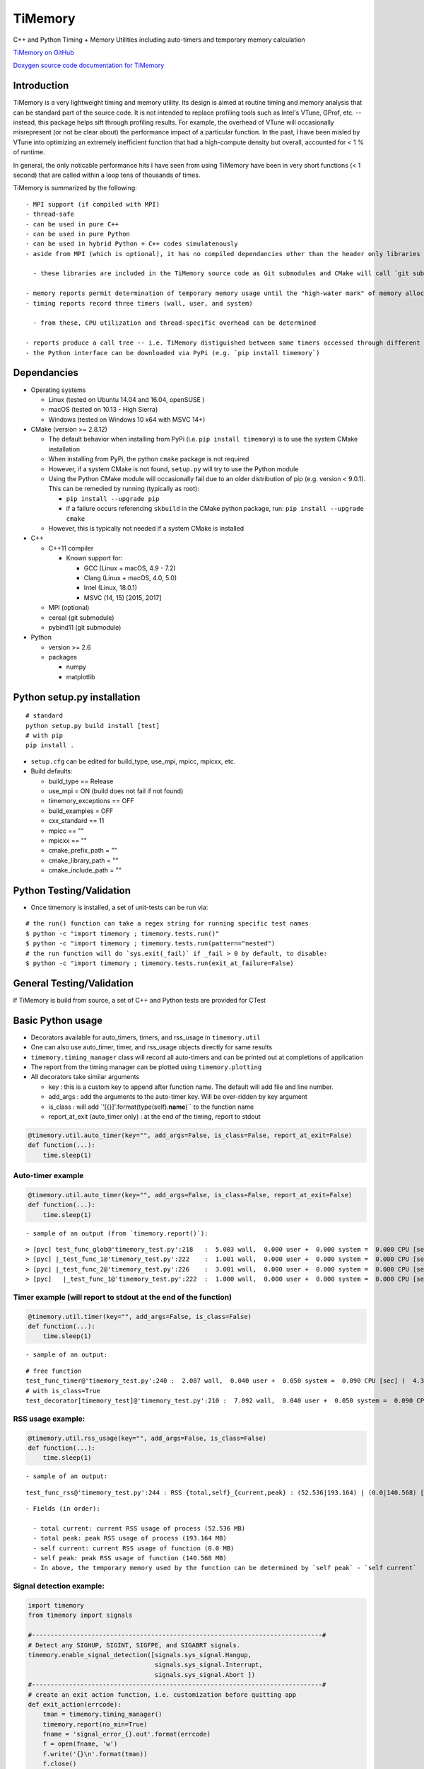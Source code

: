 TiMemory
========

C++ and Python Timing + Memory Utilities including auto-timers and
temporary memory calculation

`TiMemory on GitHub <https://github.com/jrmadsen/TiMemory>`__

`Doxygen source code documentation for
TiMemory <https://jrmadsen.github.io/TiMemory>`__

Introduction
~~~~~~~~~~~~

TiMemory is a very lightweight timing and memory utility. Its design is
aimed at routine timing and memory analysis that can be standard part of
the source code. It is not intended to replace profiling tools such as
Intel's VTune, GProf, etc. -- instead, this package helps sift through
profiling results. For example, the overhead of VTune will occasionally
misrepresent (or not be clear about) the performance impact of a
particular function. In the past, I have been misled by VTune into
optimizing an extremely inefficient function that had a high-compute
density but overall, accounted for < 1 % of runtime.

In general, the only noticable performance hits I have seen from using
TiMemory have been in very short functions (< 1 second) that are called
within a loop tens of thousands of times.

TiMemory is summarized by the following:

::

  - MPI support (if compiled with MPI)
  - thread-safe
  - can be used in pure C++
  - can be used in pure Python
  - can be used in hybrid Python + C++ codes simulatenously
  - aside from MPI (which is optional), it has no compiled dependancies other than the header only libraries [Cereal](https://github.com/USCiLab/cereal) and [PyBind11](https://github.com/pybind/pybind11)

    - these libraries are included in the TiMemory source code as Git submodules and CMake will call `git submodule update --init --recursive` if the submodules have not been checked out

  - memory reports permit determination of temporary memory usage until the "high-water mark" of memory allocation is reached
  - timing reports record three timers (wall, user, and system)

    - from these, CPU utilization and thread-specific overhead can be determined

  - reports produce a call tree -- i.e. TiMemory distiguished between same timers accessed through different pathways, provided the calling function(s) is also using an auto-timer
  - the Python interface can be downloaded via PyPi (e.g. `pip install timemory`)

Dependancies
~~~~~~~~~~~~

-  Operating systems

   -  Linux (tested on Ubuntu 14.04 and 16.04, openSUSE )
   -  macOS (tested on 10.13 - High Sierra)
   -  Windows (tested on Windows 10 x64 with MSVC 14+)

-  CMake (version >= 2.8.12)

   -  The default behavior when installing from PyPi (i.e.
      ``pip install timemory``) is to use the system CMake installation
   -  When installing from PyPi, the python ``cmake`` package is not
      required
   -  However, if a system CMake is not found, ``setup.py`` will try to
      use the Python module
   -  Using the Python CMake module will occasionally fail due to an
      older distribution of pip (e.g. version < 9.0.1). This can be
      remedied by running (typically as root):

      -  ``pip install --upgrade pip``
      -  if a failure occurs referencing ``skbuild`` in the CMake python
         package, run: ``pip install --upgrade cmake``

   -  However, this is typically not needed if a system CMake is
      installed

-  C++

   -  C++11 compiler

      -  Known support for:

         -  GCC (Linux + macOS, 4.9 - 7.2)
         -  Clang (Linux + macOS, 4.0, 5.0)
         -  Intel (Linux, 18.0.1)
         -  MSVC (14, 15) [2015, 2017]

   -  MPI (optional)
   -  cereal (git submodule)
   -  pybind11 (git submodule)

-  Python

   -  version >= 2.6
   -  packages

      -  numpy
      -  matplotlib

Python setup.py installation
~~~~~~~~~~~~~~~~~~~~~~~~~~~~

::

  # standard
  python setup.py build install [test]
  # with pip
  pip install .

-  ``setup.cfg`` can be edited for build\_type, use\_mpi, mpicc, mpicxx,
   etc.
-  Build defaults:

   -  build\_type == Release
   -  use\_mpi = ON (build does not fail if not found)
   -  timemory\_exceptions == OFF
   -  build\_examples = OFF
   -  cxx\_standard == 11
   -  mpicc == ""
   -  mpicxx == ""
   -  cmake\_prefix\_path = ""
   -  cmake\_library\_path = ""
   -  cmake\_include\_path = ""

Python Testing/Validation
~~~~~~~~~~~~~~~~~~~~~~~~~

-  Once timemory is installed, a set of unit-tests can be run via:

::

  # the run() function can take a regex string for running specific test names
  $ python -c "import timemory ; timemory.tests.run()"
  $ python -c "import timemory ; timemory.tests.run(pattern="nested")
  # the run function will do `sys.exit(_fail)` if _fail > 0 by default, to disable:
  $ python -c "import timemory ; timemory.tests.run(exit_at_failure=False)

General Testing/Validation
~~~~~~~~~~~~~~~~~~~~~~~~~~

If TiMemory is build from source, a set of C++ and Python tests are
provided for CTest

Basic Python usage
~~~~~~~~~~~~~~~~~~

-  Decorators available for auto\_timers, timers, and rss\_usage in
   ``timemory.util``
-  One can also use auto\_timer, timer, and rss\_usage objects directly
   for same results
-  ``timemory.timing_manager`` class will record all auto-timers and can
   be printed out at completions of application
-  The report from the timing manager can be plotted using
   ``timemory.plotting``
-  All decorators take similar arguments

   -  key : this is a custom key to append after function name. The
      default will add file and line number.
   -  add\_args : add the arguments to the auto-timer key. Will be
      over-ridden by key argument
   -  is\_class : will add \`'[{}]'.format(type(self).\ **name**)\`\` to
      the function name
   -  report\_at\_exit (auto\_timer only) : at the end of the timing,
      report to stdout

.. code:: python

  @timemory.util.auto_timer(key="", add_args=False, is_class=False, report_at_exit=False)
  def function(...):
      time.sleep(1)

Auto-timer example
^^^^^^^^^^^^^^^^^^

.. code:: python

  @timemory.util.auto_timer(key="", add_args=False, is_class=False, report_at_exit=False)
  def function(...):
      time.sleep(1)

::

  - sample of an output (from `timemory.report()`):

::

  > [pyc] test_func_glob@'timemory_test.py':218   :  5.003 wall,  0.000 user +  0.000 system =  0.000 CPU [sec] (  0.0%) : RSS {tot,self}_{curr,peak} : (52.6|52.6) | ( 0.0| 0.0) [MB]
  > [pyc] |_test_func_1@'timemory_test.py':222    :  1.001 wall,  0.000 user +  0.000 system =  0.000 CPU [sec] (  0.0%) : RSS {tot,self}_{curr,peak} : (52.6|52.6) | ( 0.0| 0.0) [MB]
  > [pyc] |_test_func_2@'timemory_test.py':226    :  3.001 wall,  0.000 user +  0.000 system =  0.000 CPU [sec] (  0.0%) : RSS {tot,self}_{curr,peak} : (52.6|52.6) | ( 0.0| 0.0) [MB]
  > [pyc]   |_test_func_1@'timemory_test.py':222  :  1.000 wall,  0.000 user +  0.000 system =  0.000 CPU [sec] (  0.0%) : RSS {tot,self}_{curr,peak} : (52.6|52.6) | ( 0.0| 0.0) [MB]

Timer example (will report to stdout at the end of the function)
^^^^^^^^^^^^^^^^^^^^^^^^^^^^^^^^^^^^^^^^^^^^^^^^^^^^^^^^^^^^^^^^

.. code:: python

  @timemory.util.timer(key="", add_args=False, is_class=False)
  def function(...):
      time.sleep(1)

::

  - sample of an output:

::

  # free function
  test_func_timer@'timemory_test.py':240 :  2.087 wall,  0.040 user +  0.050 system =  0.090 CPU [sec] (  4.3%) : RSS {tot,self}_{curr,peak} : ( 52.5|193.2) | (  0.0|140.6) [MB]
  # with is_class=True
  test_decorator[timemory_test]@'timemory_test.py':210 :  7.092 wall,  0.040 user +  0.050 system =  0.090 CPU [sec] (  1.3%) : RSS {tot,self}_{curr,peak} : ( 52.5|193.2) | (  0.1|140.7) [MB]

RSS usage example:
^^^^^^^^^^^^^^^^^^

.. code:: python

  @timemory.util.rss_usage(key="", add_args=False, is_class=False)
  def function(...):
      time.sleep(1)

::

  - sample of an output:

::

  test_func_rss@'timemory_test.py':244 : RSS {total,self}_{current,peak} : (52.536|193.164) | (0.0|140.568) [MB]

::

  - Fields (in order):

    - total current: current RSS usage of process (52.536 MB)
    - total peak: peak RSS usage of process (193.164 MB)
    - self current: current RSS usage of function (0.0 MB)
    - self peak: peak RSS usage of function (140.568 MB)
    - In above, the temporary memory used by the function can be determined by `self peak` - `self current`

Signal detection example:
^^^^^^^^^^^^^^^^^^^^^^^^^

.. code:: python


  import timemory
  from timemory import signals

  #------------------------------------------------------------------------------#
  # Detect any SIGHUP, SIGINT, SIGFPE, and SIGABRT signals.
  timemory.enable_signal_detection([signals.sys_signal.Hangup,
                                    signals.sys_signal.Interrupt,
                                    signals.sys_signal.Abort ])
  #------------------------------------------------------------------------------#
  # create an exit action function, i.e. customization before quitting app
  def exit_action(errcode):
      tman = timemory.timing_manager()
      timemory.report(no_min=True)
      fname = 'signal_error_{}.out'.format(errcode)
      f = open(fname, 'w')
      f.write('{}\n'.format(tman))
      f.close()

  #------------------------------------------------------------------------------#
  # set the exit action function
  timemory.set_exit_action(exit_action)

::

  - In the above, when any of the signals are raised, execute `exit_action` function -- printing out the timing manager data to stdout and to a file `signal_error_<error_code>.out`.
  - Certain signals will usually be caught by the Python interpreter (e.g. floating-point exceptions [FPE]) before it reaches the signal handler in TiMemory.
  - However, SIGINT (Interrupt, i.e. Ctrl-C) is one such signal that will get caught by `TiMemory`
  - Another signal handler at the Python level can redirect to this signal handler via:

.. code:: python

  import os
  import signal
  os.kill(os.getpid(), signal.SIGHUP)

::

  - where `signal.SIGHUP` can be replaced with another signal from the signal module based on the error-code, as desired.
  - NOTE: Signal detection is not available on all OS platforms, e.g. Windows is not supported at all
  - NOTE: Signal detection is not available with all compilers. Supported compilers are GNU, Clang, and Intel

Basic C++ usage
~~~~~~~~~~~~~~~

-  In C++ code, easiest usage for the auto\_timers is with the TiMemory
   macro

.. code:: cpp

  TIMEMORY_AUTO_TIMER("custom_string")

-  The timing\_manager is thread-safe and should be accessed through
   ``timing_manager::instance()``
-  See the full documentation and examples for more information on the
   classes and usage

Overview
~~~~~~~~

There are essentially two components of the output:

-  a text file (e.g. ``timing_report_XXX.out`` file)

   -  general ASCII report

-  a JSON file with more detailed data

   -  used for plotting purposes
   -  can be directly called by module:
      ``timemory.plotting.plot(files=["output.json"], display=False, output_dir=".")``
   -  ``python/plot.py`` in the source tree can be directly used

-  Implementation uses “auto-timers”. Essentially, at the beginning of a
   function, you create a timer.
-  The timer starts automatically and when the timer is “destroyed”,
   i.e. goes out of scope at the end of the function, it stops the timer
   and records the time difference and also some memory measurements.
-  The way the auto-timers are setup is that they will automatically
   record the name of the function they were created in.
-  Additional info is sometimes added when you have similar function
   names, for example, a python ``__init__`` function will want to
   create an auto-timer that provides the class the function is being
   called from, e.g.
   ``autotimer = timemory.auto_timer(type(self).__name__)``
-  All this info will show up with an ensuing “@‘ tag on the end of the
   function name. Other options are the name of the file, etc.

   -  ``timemory.FILE(nback=2)``
   -  ``'{}'.format(timemory.LINE(nback=1))``
   -  ``timemory.FUNC(nback=1)``
   -  ``t = timemory.timer('{}@{}:{}'.format(timemory.FUNC(), timemory.FILE(), timemory.LINE()))``
   -  where "nback" is a parameter specifying how far back in the call
      tree

TiMemory Plot Sample Output (from JSON serialization of TiMemory data)
~~~~~~~~~~~~~~~~~~~~~~~~~~~~~~~~~~~~~~~~~~~~~~~~~~~~~~~~~~~~~~~~~~~~~~

As an added feature for software testing suites such as CTest/CDash,
TiMemory can be used for reporting regular timing and memory plots by
simply using the plotting submodule and outputting the following to my
CTest log:

::

  <DartMeasurementFile name="out_tiny_ground_simple/timing_report_main_0_timing.png"
  type="image/png">/global/cscratch1/sd/jrmadsen/software/toast-worker/build-toast/edison-intel-mkl/release/cdash/Nightly/build-toast/examples/out_tiny_ground_simple/timing_report_main_0_timing.png</DartMeasurementFile>

This ``<DartMeasurementFile>`` tag is recognized by CTest in the output
and the following plots get uploaded to dashboard

.. figure:: /images/timing.png
   :alt: 

.. figure:: /images/memory.png
   :alt: 

Timemory ASCII Sample Output
~~~~~~~~~~~~~~~~~~~~~~~~~~~~

For the interpretation of text output, here is an example and the
explanation of it’s structure

::

  > rank 0
  |0> [pyc] main@'toast_ground_sim_simple.py'            : 41.104 wall, 69.150 user +  4.690 system = 73.840 CPU [sec] (179.6%) : RSS {tot,self}_{curr,peak} : (1146.5|2232.7) | (1072.4|2158.6) [MB]
  |0> [pyc] |_create_observations                        :  5.047 wall,  5.060 user +  0.060 system =  5.120 CPU [sec] (101.4%) : RSS {tot,self}_{curr,peak} : ( 110.3| 122.3) | (  35.8|  47.8) [MB]
  |0> [pyc]   |___init__@TODGround                       :  5.041 wall,  5.040 user +  0.060 system =  5.100 CPU [sec] (101.2%) : RSS {tot,self}_{curr,peak} : ( 122.2| 122.3) | (   9.3|   9.4) [MB] (total # of laps: 24)
  |0> [pyc]     |_simulate_scan@TODGround                :  0.071 wall,  0.020 user +  0.000 system =  0.020 CPU [sec] ( 28.2%) : RSS {tot,self}_{curr,peak} : ( 120.5| 120.9) | (   0.1|   0.1) [MB] (total # of laps: 24)
  |0> [pyc]     |_translate_pointing@TODGround           :  4.950 wall,  5.010 user +  0.060 system =  5.070 CPU [sec] (102.4%) : RSS {tot,self}_{curr,peak} : ( 122.3| 122.3) | (   9.3|   9.3) [MB] (total # of laps: 24)
  |0> [pyc]       |_from_angles                          :  0.014 wall,  0.050 user +  0.010 system =  0.060 CPU [sec] (431.8%) : RSS {tot,self}_{curr,peak} : ( 120.5| 120.9) | (   0.4|   0.4) [MB] (total # of laps: 24)
  |0> [cxx]         |_ctoast_qarray_from_angles          :  0.011 wall,  0.050 user +  0.010 system =  0.060 CPU [sec] (547.2%) : RSS {tot,self}_{curr,peak} : ( 120.5| 120.9) | (   0.4|   0.4) [MB] (total # of laps: 24)
  |0> [pyc]       |_rotate                               :  0.012 wall,  0.010 user +  0.000 system =  0.010 CPU [sec] ( 85.0%) : RSS {tot,self}_{curr,peak} : ( 120.5| 120.9) | (   0.8|   0.8) [MB] (total # of laps: 24)
  |0> [cxx]         |_ctoast_qarray_rotate               :  0.008 wall,  0.010 user +  0.000 system =  0.010 CPU [sec] (123.1%) : RSS {tot,self}_{curr,peak} : ( 120.5| 120.9) | (   0.4|   0.4) [MB] (total # of laps: 24)
  |0> [cxx]       |_ctoast_healpix_vec2ang               :  0.006 wall,  0.020 user +  0.000 system =  0.020 CPU [sec] (342.7%) : RSS {tot,self}_{curr,peak} : ( 120.5| 120.9) | (   0.0|   0.0) [MB] (total # of laps: 24)
  |0> [pyc]       |_read_times@TODGround                 :  0.003 wall,  0.010 user +  0.000 system =  0.010 CPU [sec] (349.9%) : RSS {tot,self}_{curr,peak} : ( 120.5| 120.9) | (   0.3|   0.3) [MB] (total # of laps: 24)
  |0> [pyc]         |__get_times@TODGround               :  0.002 wall,  0.010 user +  0.000 system =  0.010 CPU [sec] (639.0%) : RSS {tot,self}_{curr,peak} : ( 120.5| 120.9) | (   0.3|   0.3) [MB] (total # of laps: 24)
  |0> [cxx]       |_ctoast_healpix_ang2vec               :  0.011 wall,  0.030 user +  0.000 system =  0.030 CPU [sec] (272.9%) : RSS {tot,self}_{curr,peak} : ( 120.5| 121.8) | (   0.0|   0.0) [MB] (total # of laps: 48)
  |0> [pyc]       |_radec2quat@TODGround                 :  0.045 wall,  0.070 user +  0.010 system =  0.080 CPU [sec] (179.0%) : RSS {tot,self}_{curr,peak} : ( 120.7| 121.8) | (   2.5|   1.3) [MB] (total # of laps: 24)
  |0> [pyc]         |_rotation                           :  0.025 wall,  0.020 user +  0.000 system =  0.020 CPU [sec] ( 79.1%) : RSS {tot,self}_{curr,peak} : ( 120.7| 121.8) | (   1.0|   0.2) [MB] (total # of laps: 72)
  |0> [cxx]           |_ctoast_qarray_from_axisangle     :  0.012 wall,  0.010 user +  0.000 system =  0.010 CPU [sec] ( 82.2%) : RSS {tot,self}_{curr,peak} : ( 120.7| 121.8) | (   0.6|   0.2) [MB] (total # of laps: 72)
  |0> [pyc]         |_mult                               :  0.012 wall,  0.040 user +  0.010 system =  0.050 CPU [sec] (432.9%) : RSS {tot,self}_{curr,peak} : ( 120.7| 121.8) | (   0.7|   0.7) [MB] (total # of laps: 48)
  |0> [cxx]           |_ctoast_qarray_mult               :  0.005 wall,  0.010 user +  0.000 system =  0.010 CPU [sec] (194.7%) : RSS {tot,self}_{curr,peak} : ( 120.7| 121.8) | (   0.4|   0.4) [MB] (total # of laps: 48)
  |0> [pyc] |_expand_pointing                            :  3.874 wall,  5.040 user +  1.280 system =  6.320 CPU [sec] (163.1%) : RSS {tot,self}_{curr,peak} : (1279.7|1290.1) | (1169.5|1167.9) [MB]
  |0> [pyc]   |_exec@OpPointingHpix                      :  3.869 wall,  5.040 user +  1.280 system =  6.320 CPU [sec] (163.3%) : RSS {tot,self}_{curr,peak} : (1290.1|1290.1) | (1179.9|1167.9) [MB]
  |0> [pyc]     |_read_pntg@TODGround                    :  0.623 wall,  0.800 user +  0.170 system =  0.970 CPU [sec] (155.7%) : RSS {tot,self}_{curr,peak} : (1289.2|1289.2) | (   0.7|   0.0) [MB] (total # of laps: 1464)
  |0> [pyc]       |__get_pntg@TODGround                  :  0.542 wall,  0.750 user +  0.120 system =  0.870 CPU [sec] (160.4%) : RSS {tot,self}_{curr,peak} : (1289.2|1289.2) | (   0.7|   0.0) [MB] (total # of laps: 1464)
  |0> [pyc]         |_mult                               :  0.469 wall,  0.690 user +  0.100 system =  0.790 CPU [sec] (168.3%) : RSS {tot,self}_{curr,peak} : (1289.2|1289.2) | (   0.7|   0.0) [MB] (total # of laps: 1464)
  |0> [cxx]           |_ctoast_qarray_mult               :  0.164 wall,  0.450 user +  0.090 system =  0.540 CPU [sec] (329.8%) : RSS {tot,self}_{curr,peak} : (1289.2|1289.2) | (   0.7|   0.0) [MB] (total # of laps: 1464)
  |0> [cxx]     |_ctoast_pointing_healpix_matrix         :  2.744 wall,  3.850 user +  1.100 system =  4.950 CPU [sec] (180.4%) : RSS {tot,self}_{curr,peak} : (1290.1|1290.1) | (   1.8|   1.8) [MB] (total # of laps: 1464)
  |0> [pyc] |_get_submaps                                :  0.250 wall,  0.250 user +  0.000 system =  0.250 CPU [sec] ( 99.8%) : RSS {tot,self}_{curr,peak} : (1280.9|1290.1) | (   1.1|   0.0) [MB]
  |0> [pyc]   |_exec@OpLocalPixels                       :  0.250 wall,  0.250 user +  0.000 system =  0.250 CPU [sec] (100.0%) : RSS {tot,self}_{curr,peak} : (1281.6|1290.1) | (   1.8|   0.0) [MB]
  |0> [pyc] |_scan_signal                                :  1.480 wall,  1.250 user +  0.170 system =  1.420 CPU [sec] ( 96.0%) : RSS {tot,self}_{curr,peak} : (1597.6|1612.9) | ( 316.7| 322.8) [MB]
  |0> [pyc]   |_read_healpix_fits@DistPixels             :  0.395 wall,  0.260 user +  0.080 system =  0.340 CPU [sec] ( 86.0%) : RSS {tot,self}_{curr,peak} : (1392.1|1425.8) | ( 111.3| 135.7) [MB]
  |0> [pyc]   |_exec@OpSimScan                           :  1.080 wall,  0.990 user +  0.090 system =  1.080 CPU [sec] (100.0%) : RSS {tot,self}_{curr,peak} : (1612.9|1612.9) | ( 222.1| 187.1) [MB]
  |0> [cxx]     |_ctoast_sim_map_scan_map32              :  0.149 wall,  0.180 user +  0.000 system =  0.180 CPU [sec] (120.8%) : RSS {tot,self}_{curr,peak} : (1612.9|1612.9) | (   0.0|   0.0) [MB] (total # of laps: 1464)
  |0> [pyc] |_build_npp                                  :  4.935 wall,  6.430 user +  0.410 system =  6.840 CPU [sec] (138.6%) : RSS {tot,self}_{curr,peak} : (1881.3|2044.1) | ( 296.0| 431.2) [MB]
  |0> [pyc]   |_exec@OpAccumDiag                         :  1.927 wall,  3.700 user +  0.130 system =  3.830 CPU [sec] (198.7%) : RSS {tot,self}_{curr,peak} : (1556.9|1612.9) | (   0.0|   0.0) [MB]
  |0> [pyc]     |_read_flags@TODGround                   :  0.035 wall,  0.030 user +  0.020 system =  0.050 CPU [sec] (144.6%) : RSS {tot,self}_{curr,peak} : (1588.1|1612.9) | (   0.0|   0.0) [MB] (total # of laps: 1464)
  |0> [cxx]     |_ctoast_cov_accumulate_diagonal_invnpp  :  0.801 wall,  2.600 user +  0.040 system =  2.640 CPU [sec] (329.6%) : RSS {tot,self}_{curr,peak} : (1588.9|1612.9) | (   0.0|   0.0) [MB] (total # of laps: 1464)
  |0> [pyc]   |_write_healpix_fits@DistPixels            :  2.855 wall,  2.590 user +  0.250 system =  2.840 CPU [sec] ( 99.5%) : RSS {tot,self}_{curr,peak} : (1896.5|2044.1) | ( 221.2| 368.0) [MB] (total # of laps: 3)
  |0> [pyc]   |_covariance_invert@'map/noise.py'         :  0.012 wall,  0.040 user +  0.000 system =  0.040 CPU [sec] (328.8%) : RSS {tot,self}_{curr,peak} : (1881.2|2044.1) | (   0.0|   0.0) [MB]
  |0> [cxx]     |_ctoast_cov_eigendecompose_diagonal     :  0.012 wall,  0.040 user +  0.000 system =  0.040 CPU [sec] (331.6%) : RSS {tot,self}_{curr,peak} : (1881.2|2044.1) | (   0.0|   0.0) [MB]
  |0> [pyc] |_exec@OpCacheCopy                           :  0.306 wall,  0.140 user +  0.080 system =  0.220 CPU [sec] ( 71.9%) : RSS {tot,self}_{curr,peak} : (2118.4|2118.4) | ( 239.5|  74.3) [MB]
  |0> [pyc] |_bin_maps                                   :  4.520 wall,  6.850 user +  0.350 system =  7.200 CPU [sec] (159.3%) : RSS {tot,self}_{curr,peak} : (2055.7|2119.0) | (   0.0|   0.6) [MB] (total # of laps: 2)
  |0> [pyc]   |_exec@OpAccumDiag                         :  3.123 wall,  5.610 user +  0.200 system =  5.810 CPU [sec] (186.1%) : RSS {tot,self}_{curr,peak} : (1973.5|2119.0) | (   0.0|   0.6) [MB] (total # of laps: 2)
  |0> [cxx]     |_ctoast_cov_accumulate_zmap             :  1.205 wall,  3.780 user +  0.120 system =  3.900 CPU [sec] (323.6%) : RSS {tot,self}_{curr,peak} : (2051.4|2119.0) | (   0.0|   0.0) [MB] (total # of laps: 2928)
  |0> [pyc]   |_write_healpix_fits@DistPixels            :  1.320 wall,  1.180 user +  0.130 system =  1.310 CPU [sec] ( 99.2%) : RSS {tot,self}_{curr,peak} : (2056.6|2119.0) | ( 193.9|   0.0) [MB] (total # of laps: 2)
  |0> [pyc] |_apply_polyfilter                           :  1.289 wall,  2.550 user +  0.680 system =  3.230 CPU [sec] (250.5%) : RSS {tot,self}_{curr,peak} : (2051.0|2119.0) | (   0.0|   0.0) [MB]
  |0> [pyc]   |_exec@OpPolyFilter                        :  1.288 wall,  2.550 user +  0.680 system =  3.230 CPU [sec] (250.8%) : RSS {tot,self}_{curr,peak} : (2051.0|2119.0) | (   0.0|   0.0) [MB]
  |0> [cxx]     |_ctoast_filter_polyfilter               :  0.935 wall,  2.200 user +  0.670 system =  2.870 CPU [sec] (307.1%) : RSS {tot,self}_{curr,peak} : (2051.0|2119.0) | (   0.0|   0.0) [MB] (total # of laps: 1464)
  |0> [pyc] |_exec@OpCacheClear                          :  0.038 wall,  0.000 user +  0.030 system =  0.030 CPU [sec] ( 79.2%) : RSS {tot,self}_{curr,peak} : (1554.0|2119.0) | (   0.0|   0.0) [MB]
  |0> [pyc] |_apply_madam                                : 19.336 wall, 41.570 user +  1.630 system = 43.200 CPU [sec] (223.4%) : RSS {tot,self}_{curr,peak} : (1146.5|2232.7) | (   0.0| 113.7) [MB]
  |0> [pyc]   |_exec@OpMadam                             : 19.327 wall, 41.560 user +  1.630 system = 43.190 CPU [sec] (223.5%) : RSS {tot,self}_{curr,peak} : (1146.5|2232.7) | (   0.0| 113.7) [MB]
  |0> [pyc] |___del__@TODGround                          : 19.799 wall, 19.590 user +  0.160 system = 19.750 CPU [sec] ( 99.8%) : RSS {tot,self}_{curr,peak} : (1048.8|2232.7) | (   0.0|   0.0) [MB] (total # of laps: 24)
  > rank 1
  |1> [pyc] main@'toast_ground_sim_simple.py'            : 41.104 wall, 68.760 user +  5.120 system = 73.880 CPU [sec] (179.7%) : RSS {tot,self}_{curr,peak} : (1138.0|2223.7) | (1064.0|2149.8) [MB]
  |1> [pyc] |_create_observations                        :  5.046 wall,  5.050 user +  0.060 system =  5.110 CPU [sec] (101.3%) : RSS {tot,self}_{curr,peak} : ( 111.1| 123.1) | (  36.8|  48.8) [MB]
  |1> [pyc]   |___init__@TODGround                       :  5.039 wall,  5.040 user +  0.060 system =  5.100 CPU [sec] (101.2%) : RSS {tot,self}_{curr,peak} : ( 123.1| 123.1) | (   9.5|   9.6) [MB] (total # of laps: 24)
  |1> [pyc]     |_simulate_scan@TODGround                :  0.075 wall,  0.050 user +  0.000 system =  0.050 CPU [sec] ( 66.8%) : RSS {tot,self}_{curr,peak} : ( 121.3| 121.8) | (   0.0|   0.0) [MB] (total # of laps: 24)
  |1> [pyc]     |_translate_pointing@TODGround           :  4.950 wall,  4.970 user +  0.040 system =  5.010 CPU [sec] (101.2%) : RSS {tot,self}_{curr,peak} : ( 123.1| 123.1) | (   9.4|   9.4) [MB] (total # of laps: 24)
  |1> [pyc]       |_from_angles                          :  0.014 wall,  0.040 user +  0.000 system =  0.040 CPU [sec] (284.2%) : RSS {tot,self}_{curr,peak} : ( 121.3| 121.8) | (   0.4|   0.4) [MB] (total # of laps: 24)
  |1> [cxx]         |_ctoast_qarray_from_angles          :  0.011 wall,  0.040 user +  0.000 system =  0.040 CPU [sec] (357.1%) : RSS {tot,self}_{curr,peak} : ( 121.3| 121.8) | (   0.4|   0.4) [MB] (total # of laps: 24)
  |1> [pyc]       |_rotate                               :  0.012 wall,  0.010 user +  0.010 system =  0.020 CPU [sec] (171.4%) : RSS {tot,self}_{curr,peak} : ( 121.3| 121.8) | (   0.9|   0.9) [MB] (total # of laps: 24)
  |1> [cxx]         |_ctoast_qarray_rotate               :  0.008 wall,  0.010 user +  0.010 system =  0.020 CPU [sec] (239.5%) : RSS {tot,self}_{curr,peak} : ( 121.3| 121.8) | (   0.5|   0.5) [MB] (total # of laps: 24)
  |1> [cxx]       |_ctoast_healpix_vec2ang               :  0.006 wall,  0.010 user +  0.010 system =  0.020 CPU [sec] (339.2%) : RSS {tot,self}_{curr,peak} : ( 121.3| 121.8) | (   0.0|   0.0) [MB] (total # of laps: 24)
  |1> [cxx]       |_ctoast_healpix_ang2vec               :  0.011 wall,  0.040 user +  0.010 system =  0.050 CPU [sec] (457.1%) : RSS {tot,self}_{curr,peak} : ( 121.3| 122.6) | (   0.0|   0.0) [MB] (total # of laps: 48)
  |1> [pyc]       |_radec2quat@TODGround                 :  0.045 wall,  0.060 user +  0.000 system =  0.060 CPU [sec] (132.3%) : RSS {tot,self}_{curr,peak} : ( 121.5| 122.6) | (   2.9|   1.6) [MB] (total # of laps: 24)
  |1> [pyc]         |_rotation                           :  0.025 wall,  0.040 user +  0.000 system =  0.040 CPU [sec] (158.5%) : RSS {tot,self}_{curr,peak} : ( 121.5| 122.6) | (   0.9|   0.5) [MB] (total # of laps: 72)
  |1> [cxx]           |_ctoast_qarray_from_axisangle     :  0.012 wall,  0.010 user +  0.000 system =  0.010 CPU [sec] ( 84.7%) : RSS {tot,self}_{curr,peak} : ( 121.5| 122.6) | (   0.6|   0.5) [MB] (total # of laps: 72)
  |1> [pyc] |_expand_pointing                            :  3.874 wall,  5.040 user +  1.280 system =  6.320 CPU [sec] (163.2%) : RSS {tot,self}_{curr,peak} : (1280.7|1291.1) | (1169.6|1168.0) [MB]
  |1> [pyc]   |_exec@OpPointingHpix                      :  3.872 wall,  5.040 user +  1.280 system =  6.320 CPU [sec] (163.2%) : RSS {tot,self}_{curr,peak} : (1291.1|1291.1) | (1180.0|1168.0) [MB]
  |1> [pyc]     |_read_pntg@TODGround                    :  0.624 wall,  0.780 user +  0.120 system =  0.900 CPU [sec] (144.3%) : RSS {tot,self}_{curr,peak} : (1290.2|1290.2) | (   0.7|   0.0) [MB] (total # of laps: 1464)
  |1> [pyc]       |__get_pntg@TODGround                  :  0.542 wall,  0.740 user +  0.110 system =  0.850 CPU [sec] (156.8%) : RSS {tot,self}_{curr,peak} : (1290.2|1290.2) | (   0.7|   0.0) [MB] (total # of laps: 1464)
  |1> [pyc]         |_mult                               :  0.468 wall,  0.670 user +  0.110 system =  0.780 CPU [sec] (166.8%) : RSS {tot,self}_{curr,peak} : (1290.2|1290.2) | (   0.7|   0.0) [MB] (total # of laps: 1464)
  |1> [cxx]           |_ctoast_qarray_mult               :  0.163 wall,  0.350 user +  0.090 system =  0.440 CPU [sec] (270.0%) : RSS {tot,self}_{curr,peak} : (1290.2|1290.2) | (   0.7|   0.0) [MB] (total # of laps: 1464)
  |1> [cxx]     |_ctoast_pointing_healpix_matrix         :  2.749 wall,  3.930 user +  1.160 system =  5.090 CPU [sec] (185.2%) : RSS {tot,self}_{curr,peak} : (1291.1|1291.1) | (   1.8|   1.8) [MB] (total # of laps: 1464)
  |1> [pyc] |_get_submaps                                :  0.250 wall,  0.240 user +  0.010 system =  0.250 CPU [sec] ( 99.8%) : RSS {tot,self}_{curr,peak} : (1281.9|1291.1) | (   1.2|   0.0) [MB]
  |1> [pyc]   |_exec@OpLocalPixels                       :  0.247 wall,  0.240 user +  0.010 system =  0.250 CPU [sec] (101.0%) : RSS {tot,self}_{curr,peak} : (1282.6|1291.1) | (   1.9|   0.0) [MB]
  |1> [pyc] |_scan_signal                                :  1.476 wall,  1.300 user +  0.160 system =  1.460 CPU [sec] ( 98.9%) : RSS {tot,self}_{curr,peak} : (1521.3|1522.6) | ( 239.4| 231.5) [MB]
  |1> [pyc]   |_read_healpix_fits@DistPixels             :  0.395 wall,  0.310 user +  0.070 system =  0.380 CPU [sec] ( 96.1%) : RSS {tot,self}_{curr,peak} : (1286.8|1291.1) | (   4.9|   0.0) [MB]
  |1> [pyc]   |_exec@OpSimScan                           :  1.080 wall,  0.990 user +  0.090 system =  1.080 CPU [sec] (100.0%) : RSS {tot,self}_{curr,peak} : (1522.6|1522.6) | ( 235.8| 231.5) [MB]
  |1> [cxx]     |_ctoast_sim_map_scan_map32              :  0.149 wall,  0.130 user +  0.000 system =  0.130 CPU [sec] ( 87.0%) : RSS {tot,self}_{curr,peak} : (1522.6|1522.6) | (   0.0|   0.0) [MB] (total # of laps: 1464)
  |1> [pyc] |_build_npp                                  :  4.939 wall,  6.070 user +  0.740 system =  6.810 CPU [sec] (137.9%) : RSS {tot,self}_{curr,peak} : (1580.8|1580.8) | (  60.1|  58.2) [MB]
  |1> [pyc]   |_exec@OpAccumDiag                         :  1.941 wall,  3.710 user +  0.120 system =  3.830 CPU [sec] (197.3%) : RSS {tot,self}_{curr,peak} : (1548.5|1548.5) | (  26.9|  26.0) [MB]
  |1> [pyc]     |_read_flags@TODGround                   :  0.035 wall,  0.040 user +  0.000 system =  0.040 CPU [sec] (113.2%) : RSS {tot,self}_{curr,peak} : (1548.5|1548.5) | (   0.0|   0.0) [MB] (total # of laps: 1464)
  |1> [cxx]     |_ctoast_cov_accumulate_diagonal_invnpp  :  0.809 wall,  2.530 user +  0.080 system =  2.610 CPU [sec] (322.7%) : RSS {tot,self}_{curr,peak} : (1548.5|1548.5) | (   0.0|   0.0) [MB] (total # of laps: 1464)
  |1> [pyc]   |_write_healpix_fits@DistPixels            :  0.146 wall,  0.090 user +  0.040 system =  0.130 CPU [sec] ( 88.8%) : RSS {tot,self}_{curr,peak} : (1580.8|1580.8) | (   2.5|   2.4) [MB] (total # of laps: 3)
  |1> [pyc]   |_covariance_invert@'map/noise.py'         :  0.013 wall,  0.050 user +  0.000 system =  0.050 CPU [sec] (389.0%) : RSS {tot,self}_{curr,peak} : (1580.8|1580.8) | (   0.0|   0.0) [MB]
  |1> [cxx]     |_ctoast_cov_eigendecompose_diagonal     :  0.013 wall,  0.050 user +  0.000 system =  0.050 CPU [sec] (392.1%) : RSS {tot,self}_{curr,peak} : (1580.8|1580.8) | (   0.0|   0.0) [MB]
  |1> [pyc] |_exec@OpCacheCopy                           :  0.305 wall,  0.140 user +  0.070 system =  0.210 CPU [sec] ( 68.9%) : RSS {tot,self}_{curr,peak} : (1819.0|1819.0) | ( 238.3| 238.2) [MB]
  |1> [pyc] |_bin_maps                                   :  4.523 wall,  6.690 user +  0.490 system =  7.180 CPU [sec] (158.8%) : RSS {tot,self}_{curr,peak} : (1817.1|1821.7) | (   0.0|   2.7) [MB] (total # of laps: 2)
  |1> [pyc]   |_exec@OpAccumDiag                         :  3.100 wall,  5.580 user +  0.200 system =  5.780 CPU [sec] (186.5%) : RSS {tot,self}_{curr,peak} : (1821.7|1821.7) | (   2.7|   2.7) [MB] (total # of laps: 2)
  |1> [cxx]     |_ctoast_cov_accumulate_zmap             :  1.201 wall,  3.780 user +  0.150 system =  3.930 CPU [sec] (327.3%) : RSS {tot,self}_{curr,peak} : (1821.7|1821.7) | (   0.0|   0.0) [MB] (total # of laps: 2928)
  |1> [pyc]   |_write_healpix_fits@DistPixels            :  0.060 wall,  0.050 user +  0.020 system =  0.070 CPU [sec] (117.4%) : RSS {tot,self}_{curr,peak} : (1817.1|1821.7) | (   0.0|   0.0) [MB] (total # of laps: 2)
  |1> [pyc] |_apply_polyfilter                           :  1.289 wall,  2.550 user +  0.710 system =  3.260 CPU [sec] (252.9%) : RSS {tot,self}_{curr,peak} : (1817.1|1821.7) | (   0.1|   0.0) [MB]
  |1> [pyc]   |_exec@OpPolyFilter                        :  1.289 wall,  2.550 user +  0.710 system =  3.260 CPU [sec] (252.9%) : RSS {tot,self}_{curr,peak} : (1817.1|1821.7) | (   0.1|   0.0) [MB]
  |1> [cxx]     |_ctoast_filter_polyfilter               :  0.943 wall,  2.170 user +  0.700 system =  2.870 CPU [sec] (304.3%) : RSS {tot,self}_{curr,peak} : (1817.1|1821.7) | (   0.0|   0.0) [MB] (total # of laps: 1464)
  |1> [pyc] |_exec@OpCacheClear                          :  0.029 wall,  0.010 user +  0.020 system =  0.030 CPU [sec] (105.1%) : RSS {tot,self}_{curr,peak} : (1545.1|1821.7) | (   0.0|   0.0) [MB]
  |1> [pyc] |_apply_madam                                : 19.346 wall, 41.650 user +  1.580 system = 43.230 CPU [sec] (223.5%) : RSS {tot,self}_{curr,peak} : (1138.0|2223.7) | (   0.0| 402.1) [MB]
  |1> [pyc]   |_exec@OpMadam                             : 19.345 wall, 41.650 user +  1.580 system = 43.230 CPU [sec] (223.5%) : RSS {tot,self}_{curr,peak} : (1138.0|2223.7) | (   0.0| 402.1) [MB]
  |1> [pyc] |___del__@TODGround                          : 18.149 wall, 17.950 user +  0.150 system = 18.100 CPU [sec] ( 99.7%) : RSS {tot,self}_{curr,peak} : (1040.3|2223.7) | (   0.0|   0.0) [MB] (total # of laps: 24)

GENERAL LAYOUT
~~~~~~~~~~~~~~

-  The "rank" line(s) give the MPI process/rank (and x=rank in ``|x>``)
-  The first (non ">") column tells whether the “auto-timer” originated
   from C++ (``[cxx]``) or Python (``[pyc]``) code
-  The second column is the function name the auto-timer was created in

   -  The indentation signifies the call tree along with ``|_``

-  The last column referring to “laps” is the number of times the
   function was invoked

   -  If the number of laps are not noted, the total number of laps is
      implicitly one

TIMING FIELDS
~~~~~~~~~~~~~

-  Then you have 5 time measurements

   (1) Wall clock time (e.g. how long it took according to a clock “on
       the wall”)

   (2) User time (the time spent executing the code)

   (3) System time (thread-specific CPU time, e.g. an idle thread
       waiting for synchronization, etc.)

   (4) CPU time (user + system time)

   (5) Percent CPU utilization (cpu / wall \* 100)

-  For perfect speedup on 4 threads, the CPU time would be 4x as long as
   the wall clock time and would have a % CPU utilization of 400%

   -  This also includes vectorization. If each thread ran a calculation
      that calculated 4 values with a single CPU instruction (SIMD), we
      would have a speed up of 16x (4 threads x 4 values at one time ==
      16x)

-  Relative time (i.e. self-cost) for a function at a certain indent
   level (i.e. indented with ``2\*level`` spaces from [pyc]/[cxx]) can
   be calculated from the function(s) at ``level+1`` until you reach
   another function at the same level
-  This is better understood by an example

   -  function A is the main (it is “level 0”) and takes 35 seconds
   -  function B is called from main (it is "level 1”)
   -  function C is called from main (it is “level 1”)
   -  function B does some calculations and calls function D (it is
      “level 2”) five times (e.g. a loop calling function D)
   -  function B takes 20 seconds
   -  function D, called from B, takes a total of 10 seconds (which is
      what is reported). The average time of function D is thus 2
      seconds (10 sec / 5 laps)
   -  function C does some calculations and also calls function D (again
      “level 2”) five times
   -  The call to function D from function C will be reported as
      separate from the calls to D from B thanks to a hashing technique
      we use to identify function calls originating from different call
      trees/sequences
   -  function C takes 9 seconds
   -  function D, called from C, takes a total of 8 seconds (avg. of 1.6
      seconds)
   -  Thus we know that function B required 10 seconds of compute time
      by subtracting out the time spent in its calls to function D
   -  We know that function C required 1 second of compute time by
      subtracting out the time spent in it’s calls to function D
   -  We can subtract the time from function B and C to calculate the
      “self-cost” in function A (35 - 20 - 9 = 6 seconds)

      -  When calculating the self-cost of A, one does not subtract the
         time spent in function D. These times are included in the
         timing of both B and C

MEMORY FIELDS
~~~~~~~~~~~~~

-  The memory measurements are a bit confusing, admittedly. The two
   types "curr" ("current", which I will refer to as such from here on
   out) and "peak" have to do with different memory measurements

   -  They are both "RSS" measurements, which stand for "resident set
      size". This is the amount of physical memory in RAM that is
      currently private to the process

      -  It does not include the "swap" memory, which is when the OS
         puts memory not currently being used onto the hard drive
      -  Typical Linux implementations will start using swap when ~60%
         of your RAM is full (you can override this easily in Linux by
         switching the “swapiness” to say, 90% for better performance
         since swap is slower than RAM)

-  All memory measurements with “laps” > 0, are the max memory
   measurement of each "lap"

   -  The “current” and “peak” max measurements are computed
      independently
   -  E.g. the “current” max doesn’t directly correspond to the “peak”
      max — one “lap” may record the largest “current” RSS measurement
      but that does not (necessarily) mean that the same “lap” is
      responsible for the max “peak” RSS measurement
   -  This is due to our belief that the max values are the ones of
      interest — the instances we must guard against to avoid running
      out of memory

-  With respect to “total” vs. “self”, this is fairly straightforward

   -  For the “total”, I simply take a measurement of the memory usage
      at the destruction of the timer
   -  The “self” measurement is the difference in the memory
      measurements between the creation of the auto-timer and when it is
      destroyed
   -  The "total" memory at the start of the timer can be determined
      from the memory measurement of the timer one level higher up the
      call tree or by ``"total" - "self"``

      -  This measurement shows is how much persistent memory was
         created in the function
      -  It is valuable primarily as a metric to see how much memory is
         being created in the function and returned to the calling
         function
      -  For example, if function X called function Y and function Y
         allocated 10 MB of memory and returned an object using this
         memory to function X, you would see function Y have a
         “self-cost” of 10 MB in memory

-  The difference between “current” and “peak” is how the memory is
   measured

   -  The “peak” value is what the OS reports as the max amount of
      memory being used is
   -  I find this to be slightly more informative than “current” which
      is measurement of the “pages” allocated in memory
   -  The reason "current" is included is because of the following:

      -  Essentially, a “page” of memory can be thought of as street
         addresses separated into “blocks”, i.e. 1242 MLK Blvd. is in
         the 1200 block of MLK Blvd.
      -  A “page” is thus similar to a “block” — it is a starting memory
         address
      -  The size of the pages is defined by the OS and just like the
         “swappiness”, it can be modified
      -  For example, the default page size may be 1 KB and when a
         process has memory allocation need for 5.5 KB, the OS will
         provide 6 “pages”

         -  This is why one will see performance improvements when
            dealing with certain applications that application require
            large contiguous memory blocks, larger “pages” require fewer
            page requests and fewer reallocations to different pages
            when more memory is requested for an existing object with
            contiguous memory)

      -  Within the page itself, the entire page might be used or it
         might not be fully used
      -  When a page is not entirely used, you will get a “current” RSS
         usage greater than the “peak” memory usage — the memory is
         reserved for the process but is not actually used so it is thus
         not contained in the “peak” RSS usage number
      -  However, when several pages is requested and allocated within a
         function but then released when returning to the calling
         function (i.e. temporary/transient page usage), you will have a
         “peak” RSS exceeding the “current” RSS memory usage since the
         “current” is measured after the pages are released back to the
         OS
      -  Thus, with these two numbers, one can then deduce how much
         temporary/transient memory usage is being allocated in the
         function — if a function reports a self-cost of 243.2 MB of
         “current” RSS and a “peak” RSS of 403.9 MB, then you know that
         the “build\_npp” function created 243.2 MB of persistent memory
         but creating the object requiring the persistent 243.2 MB
         required an additional 160.7 MB of temporary/transient memory
         (403.9 MB - 243.2 MB).

USING AUTO-TIMERS
~~~~~~~~~~~~~~~~~

If you have new Python code you would like to use the auto-timers with,
here is general guide:

-  Import the timing module (obvious, I guess)
-  Always add the auto-timer at the very beginning of the function.

   -  You can use an variable name you wish but make sure it is a named
      variable (e.g. ``autotimer = timemory.auto_timer()``, not
      ``timemory.auto_timer()``)
   -  The auto-timer functionality requires the variable to exist for
      the scope of the function

-  Alternatively, use the auto\_timer decorator in timemory.utils

   -  However, this decorator does not work well for recursive functions

-  For free-standing function without any name conflicts, just add:
   ``autotimer = timemory.auto_timer()``
-  For functions within a class, add:
   ``autotimer = timemory.auto_timer(type(self).__name__)``
-  For the primary auto-timer, use:
   ``autotimer = timemory.auto_timer(timemory.FILE())`` — this will tag
   “main” with the python file name
-  In some instances, you may want to include the directory of the
   filename, for this use:
   ``autotimer = timemory.auto_timer(timemory.FILE(use_dirname = True))``
-  Add ``tman = timemory.timing_manager() ; tman.report()`` at the end
   of your main file.

   -  It is generally recommended to do this in a different scope than
      the primary autotimer but not necessary.
   -  Some control options are available with:
      ``tim.options.add_arguments_and_parse(parser)`` in Python
   -  In other words, put all your work in a “main()” function looking
      like this:

.. code:: python

  #!/usr/bin/env python

  import timemory

  # optional (will catch SIGINT + other signals such as SIGABRT, SIGQUIT, SIGHUP, etc.)
  timemory.enable_signal_detection()

  # ...


  #------------------------------------------------------------------------------#
  # use a decorator
  @timemory.util.auto_timer(key = "", add_args=True)
  def decorator_func(args):
      # ...
      import time
      time.sleep(1)


  #------------------------------------------------------------------------------#
  def main(args):
      # this will be the top-level timer in timing + memory report because it is
      # the first added
      autotimer = timemory.auto_timer()
      # ...
      decorator_func(args)
      # ...


  #------------------------------------------------------------------------------#
  if __name__ == "__main__":

      import argparse
      parser = argparse.ArgumentParser()
      parser.add_argument("-s", "--size",
                          help="Size of array allocations",
                          default=10, type=int)
      # ...
      args = timemory.options.add_arguments_and_parse(parser)

      timemory.options.set_report(timemory.options.report_fname)
      timemory.options.set_serial(timemory.options.serial_fname)

      try:
          main(args)

          # get the handle for the timing manager
          timing_manager = timemory.timing_manager()

          # will output to stdout if "set_report" not called
          timing_manager.report()

          # serialization will be called in above if "set_serial" is called
          # but to serialize to file:
          timing_manager.serialize('output.json')

          # get the serialization directly
          json_objs = [ timemory.plotting.read(timing_manager.json()) ]
          print (json_objs[0])

          # get the serialization file ('output.json')
          json_files = [ timemory.options.serial_fname ]

          # will create timing and memory plot with avg + err for files
          # (even though output is identical in this example...)
          timemory.plotting.plot(json_objs, files=json_files, display=False)

      except Exception as e:
          print (e)
          print ("Error! Unable to plot 'output.json'")

      print ('')

TiMemory with CTest/CDash
~~~~~~~~~~~~~~~~~~~~~~~~~

-  I use a script to echo the ``<DartMeasurementFile>`` tags, which get
   loaded automatically by CDash.

**generate\_plots.sh**:

::

  #!/bin/bash

  set -o errexit

  # if no realpath command, then add function
  if ! eval command -v realpath &> /dev/null ; then
      realpath()
      {
          [[ $1 = /* ]] && echo "$1" || echo "$PWD/${1#./}"
      }
  fi

  # if the glob is unsuccessful, don't pass ${outdir}/timing_report*.out
  shopt -s nullglob
  for j in $@
  do
      outdir=$(realpath ${j})

      for i in ${outdir}/timing_report*.json
      do
          ${PWD}/timing_plot.py -f ${i}
      done

      for i in ${outdir}/timing_report*.png
      do
          # show in log
          fname="$(basename $(dirname ${i}))/$(basename ${i})"
          cat << EOF
  <DartMeasurementFile name="${fname}"
  type="image/png">${i}</DartMeasurementFile>
  EOF
      done
  done

-  I use another script to generate a ``CTestNotes.cmake`` file listing
   the TiMemory text output files. CTest reads this file and includes
   the text reports as a build note file that also gets loaded to the
   dashboard

**generate\_notes.sh**:

::

  #!/bin/bash

  set -o errexit

  # if no realpath command, then add function
  if ! eval command -v realpath &> /dev/null ; then
      realpath()
      {
          [[ $1 = /* ]] && echo "$1" || echo "$PWD/${1#./}"
      }
  fi

  # if the glob is unsuccessful, don't pass ${outdir}/timing_report*.out
  shopt -s nullglob
  for j in $@
  do
      outdir=$(realpath ${j})
      FILE="${outdir}/CTestNotes.cmake"

      echo "Creating CTest notes file: \"${FILE}\"..."
      cat > ${FILE} << EOF

  IF(NOT DEFINED CTEST_NOTES_FILES)
      SET(CTEST_NOTES_FILES )
  ENDIF(NOT DEFINED CTEST_NOTES_FILES)

  EOF

      for i in ${outdir}/timing_report*.out
      do
          cat >> ${FILE} << EOF
  LIST(APPEND CTEST_NOTES_FILES "${i}")
  EOF
      done
      # remove duplicates
      cat >> ${FILE} << EOF

  IF(NOT "\${CTEST_NOTES_FILES}" STREQUAL "")
      LIST(REMOVE_DUPLICATES CTEST_NOTES_FILES)
  ENDIF(NOT "\${CTEST_NOTES_FILES}" STREQUAL "")

  EOF

  done

  set +o errexit
  set +v

  PLOTS_SCRIPT=$(dirname ${BASH_SOURCE[0]})/generate_plots.sh
  if [ -x "${PLOTS_SCRIPT}" ]; then
      eval ${PLOTS_SCRIPT} $@

